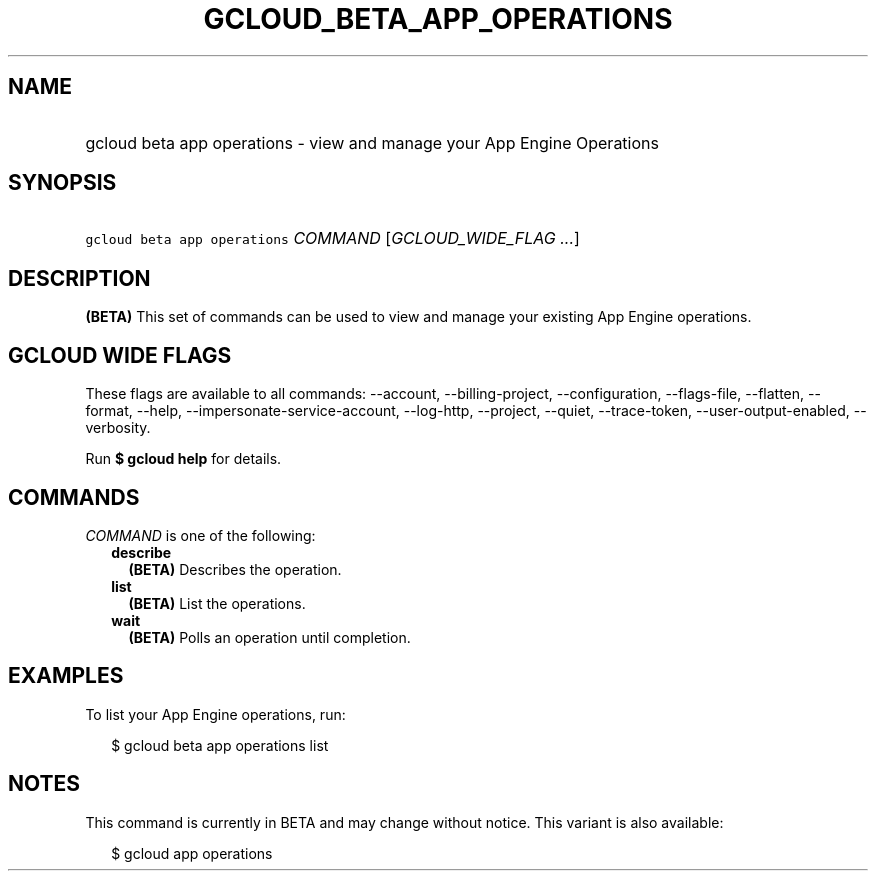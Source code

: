 
.TH "GCLOUD_BETA_APP_OPERATIONS" 1



.SH "NAME"
.HP
gcloud beta app operations \- view and manage your App Engine Operations



.SH "SYNOPSIS"
.HP
\f5gcloud beta app operations\fR \fICOMMAND\fR [\fIGCLOUD_WIDE_FLAG\ ...\fR]



.SH "DESCRIPTION"

\fB(BETA)\fR This set of commands can be used to view and manage your existing
App Engine operations.



.SH "GCLOUD WIDE FLAGS"

These flags are available to all commands: \-\-account, \-\-billing\-project,
\-\-configuration, \-\-flags\-file, \-\-flatten, \-\-format, \-\-help,
\-\-impersonate\-service\-account, \-\-log\-http, \-\-project, \-\-quiet,
\-\-trace\-token, \-\-user\-output\-enabled, \-\-verbosity.

Run \fB$ gcloud help\fR for details.



.SH "COMMANDS"

\f5\fICOMMAND\fR\fR is one of the following:

.RS 2m
.TP 2m
\fBdescribe\fR
\fB(BETA)\fR Describes the operation.

.TP 2m
\fBlist\fR
\fB(BETA)\fR List the operations.

.TP 2m
\fBwait\fR
\fB(BETA)\fR Polls an operation until completion.


.RE
.sp

.SH "EXAMPLES"

To list your App Engine operations, run:

.RS 2m
$ gcloud beta app operations list
.RE



.SH "NOTES"

This command is currently in BETA and may change without notice. This variant is
also available:

.RS 2m
$ gcloud app operations
.RE

